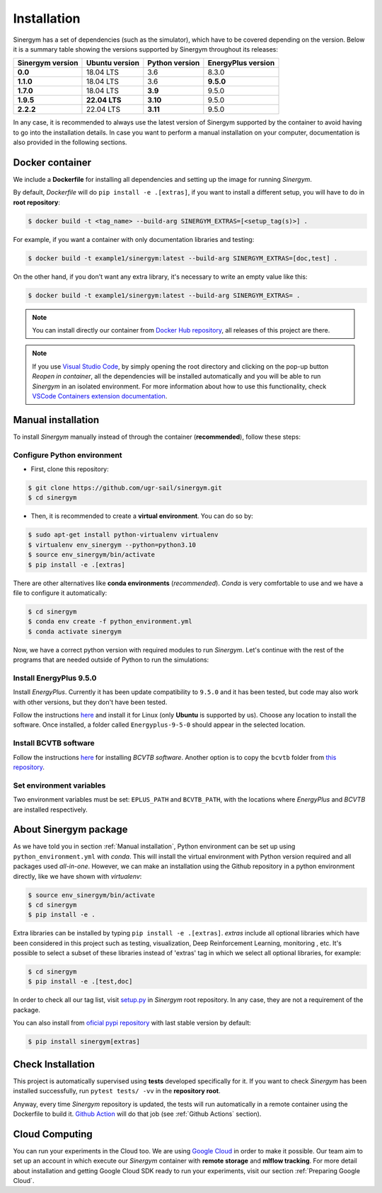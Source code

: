 ############
Installation
############

Sinergym has a set of dependencies (such as the simulator), which have 
to be covered depending on the version. Below it is a summary table showing 
the versions supported by Sinergym throughout its releases:

+----------------------+--------------------+--------------------+------------------------+
| **Sinergym version** | **Ubuntu version** | **Python version** | **EnergyPlus version** |
+----------------------+--------------------+--------------------+------------------------+
| **0.0**              | 18.04 LTS          | 3.6                | 8.3.0                  |
+----------------------+--------------------+--------------------+------------------------+
| **1.1.0**            | 18.04 LTS          | 3.6                | **9.5.0**              |
+----------------------+--------------------+--------------------+------------------------+
| **1.7.0**            | 18.04 LTS          | **3.9**            | 9.5.0                  |
+----------------------+--------------------+--------------------+------------------------+
| **1.9.5**            | **22.04 LTS**      | **3.10**           | 9.5.0                  |
+----------------------+--------------------+--------------------+------------------------+
| **2.2.2**            | 22.04 LTS          | **3.11**           | 9.5.0                  |
+----------------------+--------------------+--------------------+------------------------+

In any case, it is recommended to always use the latest version of Sinergym 
supported by the container to avoid having to go into the installation details. 
In case you want to perform a manual installation on your computer, documentation 
is also provided in the following sections.

****************
Docker container
****************

We include a **Dockerfile** for installing all dependencies and setting
up the image for running *Sinergym*. 

By default, *Dockerfile* will do ``pip install -e .[extras]``, if you want 
to install a different setup, you will have to do in **root repository**:

.. code:: sh

    $ docker build -t <tag_name> --build-arg SINERGYM_EXTRAS=[<setup_tag(s)>] .

For example, if you want a container with only documentation libraries 
and testing:

.. code:: sh

    $ docker build -t example1/sinergym:latest --build-arg SINERGYM_EXTRAS=[doc,test] .

On the other hand, if you don't want any extra library, it's necessary 
to write an empty value like this:

.. code:: sh

    $ docker build -t example1/sinergym:latest --build-arg SINERGYM_EXTRAS= .

.. note:: You can install directly our container from 
          `Docker Hub repository <https://hub.docker.com/repository/docker/sailugr/sinergym>`__, 
          all releases of this project are there.

.. note:: If you use `Visual Studio Code <https://code.visualstudio.com/>`__, 
          by simply opening the root directory and clicking on the pop-up button 
          *Reopen in container*, all the dependencies will be installed automatically 
          and you will be able to run *Sinergym* in an isolated environment.
          For more information about how to use this functionality, 
          check `VSCode Containers extension documentation <https://code.visualstudio.com/docs/remote/containers>`__.

*******************
Manual installation
*******************

To install *Sinergym* manually instead of through the container (**recommended**), 
follow these steps:

Configure Python environment
~~~~~~~~~~~~~~~~~~~~~~~~~~~~~~~~

* First, clone this repository:

.. code:: sh

    $ git clone https://github.com/ugr-sail/sinergym.git
    $ cd sinergym

* Then, it is recommended to create a **virtual environment**. You can do so by:

.. code:: sh

    $ sudo apt-get install python-virtualenv virtualenv
    $ virtualenv env_sinergym --python=python3.10
    $ source env_sinergym/bin/activate
    $ pip install -e .[extras]

There are other alternatives like **conda environments** (*recommended*). 
*Conda* is very comfortable to use and we have a file to configure it automatically:

.. code:: sh
    
    $ cd sinergym
    $ conda env create -f python_environment.yml
    $ conda activate sinergym

Now, we have a correct python version with required modules to run *Sinergym*. 
Let's continue with the rest of the programs that are needed outside of Python 
to run the simulations:

Install EnergyPlus 9.5.0
~~~~~~~~~~~~~~~~~~~~~~~~~~~~

Install *EnergyPlus*. Currently it has been update compatibility to ``9.5.0`` and it has
been tested, but code may also work with other versions, but they don't have been tested.

Follow the instructions `here <https://energyplus.net/downloads>`__ and
install it for Linux (only **Ubuntu** is supported by us). Choose any location
to install the software. Once installed, a folder called
``Energyplus-9-5-0`` should appear in the selected location.

Install BCVTB software
~~~~~~~~~~~~~~~~~~~~~~~~~

Follow the instructions
`here <https://simulationresearch.lbl.gov/bcvtb/Download>`__ for
installing *BCVTB software*. Another option is to copy the ``bcvtb``
folder from `this
repository <https://github.com/zhangzhizza/Gym-Eplus/tree/master/eplus_env/envs>`__.

Set environment variables
~~~~~~~~~~~~~~~~~~~~~~~~~~~~

Two environment variables must be set: ``EPLUS_PATH`` and
``BCVTB_PATH``, with the locations where *EnergyPlus* and *BCVTB* are
installed respectively.

***********************
About Sinergym package
***********************

As we have told you in section :ref:`Manual installation`, Python environment 
can be set up using ``python_environment.yml`` with *conda*. This will install 
the virtual environment with Python version required and all packages used 
*all-in-one*.
However, we can make an installation using the Github repository in a python 
environment directly, like we have shown with *virtualenv*:

.. code:: sh

    $ source env_sinergym/bin/activate
    $ cd sinergym
    $ pip install -e .

Extra libraries can be installed by typing ``pip install -e .[extras]``.
*extras* include all optional libraries which have been considered in this project such as 
testing, visualization, Deep Reinforcement Learning, monitoring , etc.
It's possible to select a subset of these libraries instead of 'extras' tag in which 
we select all optional libraries, for example:

.. code:: sh

    $ cd sinergym
    $ pip install -e .[test,doc]

In order to check all our tag list, visit `setup.py <https://github.com/ugr-sail/sinergym/blob/main/setup.py>`__ 
in *Sinergym* root repository. In any case, they are not a requirement of the package.

You can also install from `oficial pypi repository <https://pypi.org/project/sinergym/>`__ 
with last stable version by default:

.. code:: sh

    $ pip install sinergym[extras]

*******************
Check Installation
*******************

This project is automatically supervised using **tests** developed specifically for it. 
If you want to check *Sinergym* has been installed successfully, run ``pytest tests/ -vv`` 
in the **repository root**.

Anyway, every time *Sinergym* repository is updated, the tests will run automatically in a remote container 
using the Dockerfile to build it. `Github Action <https://docs.github.com/es/actions/>`__ will do that job 
(see :ref:`Github Actions` section).

****************
Cloud Computing
****************

You can run your experiments in the Cloud too. We are using `Google Cloud <https://cloud.google.com/>`__ 
in order to make it possible. Our team aim to set up an account in which execute our *Sinergym* container 
with **remote storage** and **mlflow tracking**.
For more detail about installation and getting Google Cloud SDK ready to run your experiments, 
visit our section :ref:`Preparing Google Cloud`.